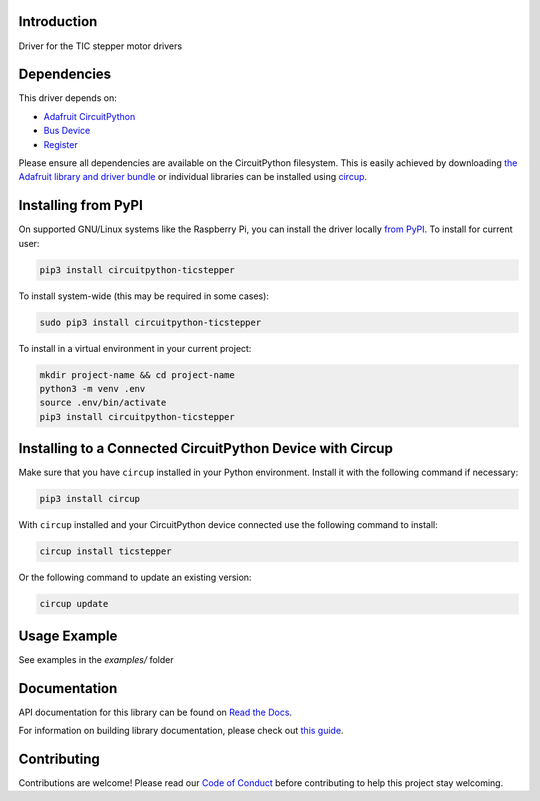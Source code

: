 Introduction
============


.. image:: https://readthedocs.org/projects/circuitpython-ticstepper/badge/?version=latest
    :target: https://circuitpython-ticstepper.readthedocs.io/
    :alt: Documentation Status


.. image:: https://img.shields.io/discord/327254708534116352.svg
    :target: https://adafru.it/discord
    :alt: Discord


.. image:: https://github.com/tekktrik/CircuitPython_TicStepper/workflows/Build%20CI/badge.svg
    :target: https://github.com/tekktrik/CircuitPython_TicStepper/actions
    :alt: Build Status


.. image:: https://img.shields.io/badge/code%20style-black-000000.svg
    :target: https://github.com/psf/black
    :alt: Code Style: Black

Driver for the TIC stepper motor drivers


Dependencies
=============
This driver depends on:

* `Adafruit CircuitPython <https://github.com/adafruit/circuitpython>`_
* `Bus Device <https://github.com/adafruit/Adafruit_CircuitPython_BusDevice>`_
* `Register <https://github.com/adafruit/Adafruit_CircuitPython_Register>`_

Please ensure all dependencies are available on the CircuitPython filesystem.
This is easily achieved by downloading
`the Adafruit library and driver bundle <https://circuitpython.org/libraries>`_
or individual libraries can be installed using
`circup <https://github.com/adafruit/circup>`_.

Installing from PyPI
=====================

On supported GNU/Linux systems like the Raspberry Pi, you can install the driver locally `from
PyPI <https://pypi.org/project/circuitpython-ticstepper/>`_.
To install for current user:

.. code-block:: shell

    pip3 install circuitpython-ticstepper

To install system-wide (this may be required in some cases):

.. code-block:: shell

    sudo pip3 install circuitpython-ticstepper

To install in a virtual environment in your current project:

.. code-block:: shell

    mkdir project-name && cd project-name
    python3 -m venv .env
    source .env/bin/activate
    pip3 install circuitpython-ticstepper



Installing to a Connected CircuitPython Device with Circup
==========================================================

Make sure that you have ``circup`` installed in your Python environment.
Install it with the following command if necessary:

.. code-block:: shell

    pip3 install circup

With ``circup`` installed and your CircuitPython device connected use the
following command to install:

.. code-block:: shell

    circup install ticstepper

Or the following command to update an existing version:

.. code-block:: shell

    circup update

Usage Example
=============

See examples in the `examples/` folder

Documentation
=============
API documentation for this library can be found on `Read the Docs <https://circuitpython-ticstepper.readthedocs.io/>`_.

For information on building library documentation, please check out
`this guide <https://learn.adafruit.com/creating-and-sharing-a-circuitpython-library/sharing-our-docs-on-readthedocs#sphinx-5-1>`_.

Contributing
============

Contributions are welcome! Please read our `Code of Conduct
<https://github.com/tekktrik/CircuitPython_TicStepper/blob/HEAD/CODE_OF_CONDUCT.md>`_
before contributing to help this project stay welcoming.
